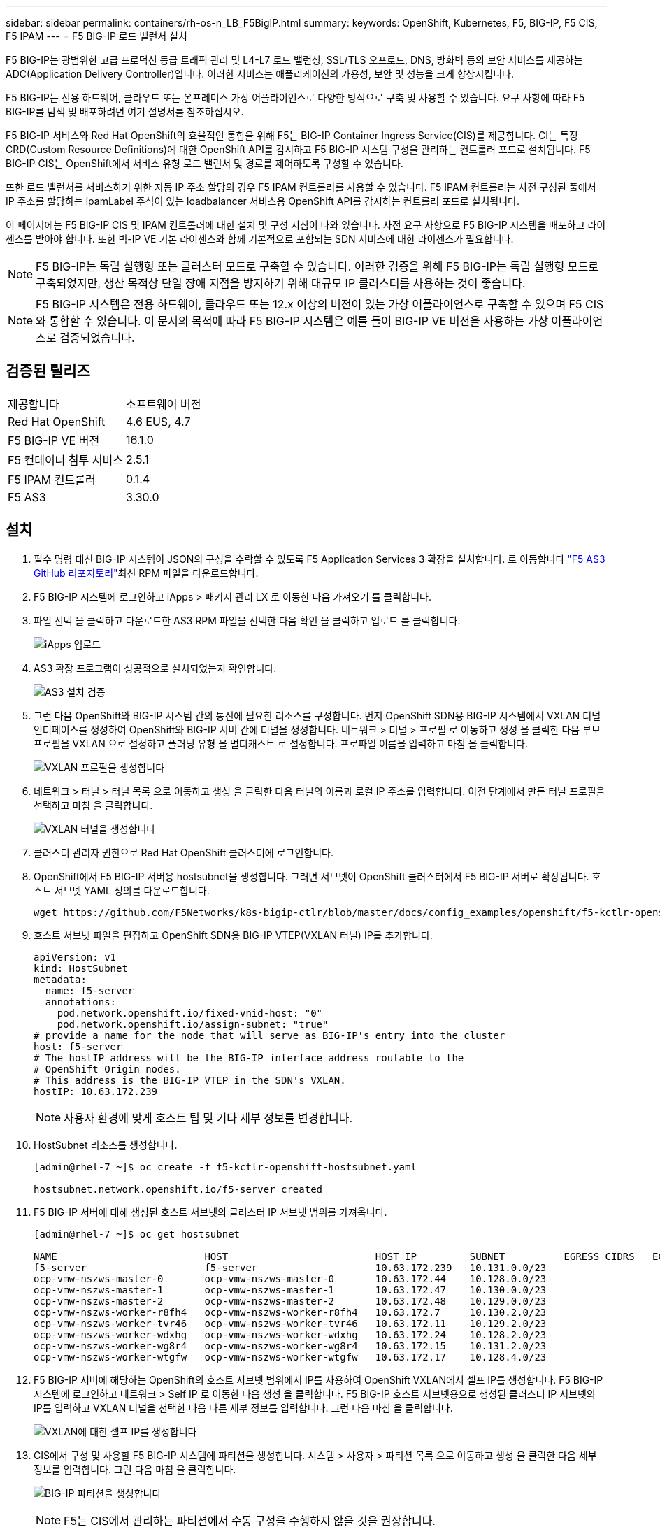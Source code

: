 ---
sidebar: sidebar 
permalink: containers/rh-os-n_LB_F5BigIP.html 
summary:  
keywords: OpenShift, Kubernetes, F5, BIG-IP, F5 CIS, F5 IPAM 
---
= F5 BIG-IP 로드 밸런서 설치


F5 BIG-IP는 광범위한 고급 프로덕션 등급 트래픽 관리 및 L4-L7 로드 밸런싱, SSL/TLS 오프로드, DNS, 방화벽 등의 보안 서비스를 제공하는 ADC(Application Delivery Controller)입니다. 이러한 서비스는 애플리케이션의 가용성, 보안 및 성능을 크게 향상시킵니다.

F5 BIG-IP는 전용 하드웨어, 클라우드 또는 온프레미스 가상 어플라이언스로 다양한 방식으로 구축 및 사용할 수 있습니다. 요구 사항에 따라 F5 BIG-IP를 탐색 및 배포하려면 여기 설명서를 참조하십시오.

F5 BIG-IP 서비스와 Red Hat OpenShift의 효율적인 통합을 위해 F5는 BIG-IP Container Ingress Service(CIS)를 제공합니다. CI는 특정 CRD(Custom Resource Definitions)에 대한 OpenShift API를 감시하고 F5 BIG-IP 시스템 구성을 관리하는 컨트롤러 포드로 설치됩니다. F5 BIG-IP CIS는 OpenShift에서 서비스 유형 로드 밸런서 및 경로를 제어하도록 구성할 수 있습니다.

또한 로드 밸런서를 서비스하기 위한 자동 IP 주소 할당의 경우 F5 IPAM 컨트롤러를 사용할 수 있습니다. F5 IPAM 컨트롤러는 사전 구성된 풀에서 IP 주소를 할당하는 ipamLabel 주석이 있는 loadbalancer 서비스용 OpenShift API를 감시하는 컨트롤러 포드로 설치됩니다.

이 페이지에는 F5 BIG-IP CIS 및 IPAM 컨트롤러에 대한 설치 및 구성 지침이 나와 있습니다. 사전 요구 사항으로 F5 BIG-IP 시스템을 배포하고 라이센스를 받아야 합니다. 또한 빅-IP VE 기본 라이센스와 함께 기본적으로 포함되는 SDN 서비스에 대한 라이센스가 필요합니다.


NOTE: F5 BIG-IP는 독립 실행형 또는 클러스터 모드로 구축할 수 있습니다. 이러한 검증을 위해 F5 BIG-IP는 독립 실행형 모드로 구축되었지만, 생산 목적상 단일 장애 지점을 방지하기 위해 대규모 IP 클러스터를 사용하는 것이 좋습니다.


NOTE: F5 BIG-IP 시스템은 전용 하드웨어, 클라우드 또는 12.x 이상의 버전이 있는 가상 어플라이언스로 구축할 수 있으며 F5 CIS와 통합할 수 있습니다. 이 문서의 목적에 따라 F5 BIG-IP 시스템은 예를 들어 BIG-IP VE 버전을 사용하는 가상 어플라이언스로 검증되었습니다.



== 검증된 릴리즈

|===


| 제공합니다 | 소프트웨어 버전 


| Red Hat OpenShift | 4.6 EUS, 4.7 


| F5 BIG-IP VE 버전 | 16.1.0 


| F5 컨테이너 침투 서비스 | 2.5.1 


| F5 IPAM 컨트롤러 | 0.1.4 


| F5 AS3 | 3.30.0 
|===


== 설치

. 필수 명령 대신 BIG-IP 시스템이 JSON의 구성을 수락할 수 있도록 F5 Application Services 3 확장을 설치합니다. 로 이동합니다 https://github.com/F5Networks/f5-appsvcs-extension/releases["F5 AS3 GitHub 리포지토리"^]최신 RPM 파일을 다운로드합니다.
. F5 BIG-IP 시스템에 로그인하고 iApps > 패키지 관리 LX 로 이동한 다음 가져오기 를 클릭합니다.
. 파일 선택 을 클릭하고 다운로드한 AS3 RPM 파일을 선택한 다음 확인 을 클릭하고 업로드 를 클릭합니다.
+
image:redhat_openshift_image109.jpg["iApps 업로드"]

. AS3 확장 프로그램이 성공적으로 설치되었는지 확인합니다.
+
image:redhat_openshift_image110.jpg["AS3 설치 검증"]

. 그런 다음 OpenShift와 BIG-IP 시스템 간의 통신에 필요한 리소스를 구성합니다. 먼저 OpenShift SDN용 BIG-IP 시스템에서 VXLAN 터널 인터페이스를 생성하여 OpenShift와 BIG-IP 서버 간에 터널을 생성합니다. 네트워크 > 터널 > 프로필 로 이동하고 생성 을 클릭한 다음 부모 프로필을 VXLAN 으로 설정하고 플러딩 유형 을 멀티캐스트 로 설정합니다. 프로파일 이름을 입력하고 마침 을 클릭합니다.
+
image:redhat_openshift_image111.jpg["VXLAN 프로필을 생성합니다"]

. 네트워크 > 터널 > 터널 목록 으로 이동하고 생성 을 클릭한 다음 터널의 이름과 로컬 IP 주소를 입력합니다. 이전 단계에서 만든 터널 프로필을 선택하고 마침 을 클릭합니다.
+
image:redhat_openshift_image112.jpg["VXLAN 터널을 생성합니다"]

. 클러스터 관리자 권한으로 Red Hat OpenShift 클러스터에 로그인합니다.
. OpenShift에서 F5 BIG-IP 서버용 hostsubnet을 생성합니다. 그러면 서브넷이 OpenShift 클러스터에서 F5 BIG-IP 서버로 확장됩니다. 호스트 서브넷 YAML 정의를 다운로드합니다.
+
[source, cli]
----
wget https://github.com/F5Networks/k8s-bigip-ctlr/blob/master/docs/config_examples/openshift/f5-kctlr-openshift-hostsubnet.yaml
----
. 호스트 서브넷 파일을 편집하고 OpenShift SDN용 BIG-IP VTEP(VXLAN 터널) IP를 추가합니다.
+
[source, cli]
----
apiVersion: v1
kind: HostSubnet
metadata:
  name: f5-server
  annotations:
    pod.network.openshift.io/fixed-vnid-host: "0"
    pod.network.openshift.io/assign-subnet: "true"
# provide a name for the node that will serve as BIG-IP's entry into the cluster
host: f5-server
# The hostIP address will be the BIG-IP interface address routable to the
# OpenShift Origin nodes.
# This address is the BIG-IP VTEP in the SDN's VXLAN.
hostIP: 10.63.172.239
----
+

NOTE: 사용자 환경에 맞게 호스트 팁 및 기타 세부 정보를 변경합니다.

. HostSubnet 리소스를 생성합니다.
+
[listing]
----
[admin@rhel-7 ~]$ oc create -f f5-kctlr-openshift-hostsubnet.yaml

hostsubnet.network.openshift.io/f5-server created
----
. F5 BIG-IP 서버에 대해 생성된 호스트 서브넷의 클러스터 IP 서브넷 범위를 가져옵니다.
+
[listing]
----
[admin@rhel-7 ~]$ oc get hostsubnet

NAME                         HOST                         HOST IP         SUBNET          EGRESS CIDRS   EGRESS IPS
f5-server                    f5-server                    10.63.172.239   10.131.0.0/23
ocp-vmw-nszws-master-0       ocp-vmw-nszws-master-0       10.63.172.44    10.128.0.0/23
ocp-vmw-nszws-master-1       ocp-vmw-nszws-master-1       10.63.172.47    10.130.0.0/23
ocp-vmw-nszws-master-2       ocp-vmw-nszws-master-2       10.63.172.48    10.129.0.0/23
ocp-vmw-nszws-worker-r8fh4   ocp-vmw-nszws-worker-r8fh4   10.63.172.7     10.130.2.0/23
ocp-vmw-nszws-worker-tvr46   ocp-vmw-nszws-worker-tvr46   10.63.172.11    10.129.2.0/23
ocp-vmw-nszws-worker-wdxhg   ocp-vmw-nszws-worker-wdxhg   10.63.172.24    10.128.2.0/23
ocp-vmw-nszws-worker-wg8r4   ocp-vmw-nszws-worker-wg8r4   10.63.172.15    10.131.2.0/23
ocp-vmw-nszws-worker-wtgfw   ocp-vmw-nszws-worker-wtgfw   10.63.172.17    10.128.4.0/23
----
. F5 BIG-IP 서버에 해당하는 OpenShift의 호스트 서브넷 범위에서 IP를 사용하여 OpenShift VXLAN에서 셀프 IP를 생성합니다. F5 BIG-IP 시스템에 로그인하고 네트워크 > Self IP 로 이동한 다음 생성 을 클릭합니다. F5 BIG-IP 호스트 서브넷용으로 생성된 클러스터 IP 서브넷의 IP를 입력하고 VXLAN 터널을 선택한 다음 다른 세부 정보를 입력합니다. 그런 다음 마침 을 클릭합니다.
+
image:redhat_openshift_image113.jpg["VXLAN에 대한 셀프 IP를 생성합니다"]

. CIS에서 구성 및 사용할 F5 BIG-IP 시스템에 파티션을 생성합니다. 시스템 > 사용자 > 파티션 목록 으로 이동하고 생성 을 클릭한 다음 세부 정보를 입력합니다. 그런 다음 마침 을 클릭합니다.
+
image:redhat_openshift_image114.jpg["BIG-IP 파티션을 생성합니다"]

+

NOTE: F5는 CIS에서 관리하는 파티션에서 수동 구성을 수행하지 않을 것을 권장합니다.

. OperatorHub의 연산자를 사용하여 F5 BIG-IP CIS를 설치합니다. 클러스터 관리자 권한으로 Red Hat OpenShift 클러스터에 로그인하고 F5 BIG-IP 시스템 로그인 자격 증명을 사용하여 암호를 생성합니다. 이는 운영자의 필수 조건입니다.
+
[listing]
----
[admin@rhel-7 ~]$ oc create secret generic bigip-login -n kube-system --from-literal=username=admin --from-literal=password=admin

secret/bigip-login created
----
. F5 CIS CRD를 설치합니다.
+
[listing]
----
[admin@rhel-7 ~]$ oc apply -f https://raw.githubusercontent.com/F5Networks/k8s-bigip-ctlr/master/docs/config_examples/crd/Install/customresourcedefinitions.yml

customresourcedefinition.apiextensions.k8s.io/virtualservers.cis.f5.com created
customresourcedefinition.apiextensions.k8s.io/tlsprofiles.cis.f5.com created
customresourcedefinition.apiextensions.k8s.io/transportservers.cis.f5.com created
customresourcedefinition.apiextensions.k8s.io/externaldnss.cis.f5.com created
customresourcedefinition.apiextensions.k8s.io/ingresslinks.cis.f5.com created
----
. Operators > OperatorHub 로 이동하고 키워드 F5 를 검색한 다음 F5 Container Ingress Service 타일을 클릭합니다.
+
image:redhat_openshift_image115.jpg["OperatorHub의 F5 CIS"]

. 운영자 정보를 읽고 설치를 클릭하십시오.
+
image:redhat_openshift_image116.jpg["OperatorHub의 F5 CIS 정보 타일"]

. Install operator(설치 작업자) 화면에서 모든 기본 매개변수를 그대로 두고 Install(설치) 을 클릭합니다.
+
image:redhat_openshift_image117.jpg["F5 CIS 연산자를 설치합니다"]

. 운전자를 설치하는 데 시간이 걸립니다.
+
image:redhat_openshift_image118.jpg["F5 CIS 작동자 설치 진행"]

. 운용자 설치 후 Installation Successful 메시지가 출력된다.
. Operators > Installed Operators 로 이동하고 F5 Container Ingress Service 를 클릭한 다음 F5BigIpCtlr 타일에서 Create instance 를 클릭합니다.
+
image:redhat_openshift_image119.jpg["F5BigIpCtlr을 생성합니다"]

. YAML View(YAML 보기) 를 클릭하고 필요한 매개변수를 업데이트한 후 다음 내용을 붙여 넣습니다.
+

NOTE: 콘텐츠를 복사하기 전에 설정 값을 반영하도록 아래의 매개 변수 'bigip_partition', 'openshift_sdn_name', 'bigip_url' 및 'bigip_login_secret'을 업데이트합니다.

+
[listing]
----
apiVersion: cis.f5.com/v1
kind: F5BigIpCtlr
metadata:
  name: f5-server
  namespace: openshift-operators
spec:
  args:
    log_as3_response: true
    agent: as3
    log_level: DEBUG
    bigip_partition: ocp-vmw
    openshift_sdn_name: /Common/openshift_vxlan
    bigip_url: 10.61.181.19
    insecure: true
    pool-member-type: cluster
    custom_resource_mode: true
    as3_validation: true
    ipam: true
    manage_configmaps: true
  bigip_login_secret: bigip-login
  image:
    pullPolicy: Always
    repo: f5networks/cntr-ingress-svcs
    user: registry.connect.redhat.com
  namespace: kube-system
  rbac:
    create: true
  resources: {}
  serviceAccount:
    create: true
  version: latest
----
. 이 콘텐츠를 붙여 넣은 후 만들기 를 클릭합니다. 그러면 kubbe-system 네임스페이스에 CIS 포드가 설치됩니다.
+
image:redhat_openshift_image120.jpg["F5 CIS Pod를 확인합니다"]

+

NOTE: 기본적으로 Red Hat OpenShift는 L7 로드 밸런싱을 위해 경로를 통해 서비스를 노출하는 방법을 제공합니다. 내장된 OpenShift 라우터는 이러한 경로의 트래픽을 광고 및 처리하는 역할을 합니다. 그러나 F5 CIS를 구성하여 외부 F5 BIG-IP 시스템을 통한 라우트를 지원할 수도 있습니다. 이 시스템은 보조 라우터로 실행하거나 자체 호스팅된 OpenShift 라우터에 대한 대체 라우터로 실행할 수 있습니다. CI는 OpenShift 라우트의 라우터 역할을 하는 BIG-IP 시스템에 가상 서버를 생성하고 BIG-IP는 광고 및 트래픽 라우팅을 처리합니다. 이 기능을 활성화하는 매개변수에 대한 자세한 내용은 여기 에서 설명서를 참조하십시오. 이러한 매개 변수는 APPS/v1 API의 OpenShift 배포 리소스에 대해 정의됩니다. 따라서 F5BigIpCtlr 리소스 cis.f5.com/v1 API와 함께 사용할 경우 매개변수 이름에 대한 하이픈(-)을 밑줄(_)으로 바꿉니다.

. CIS 자원 생성에 전달되는 인자는 IPAM:TRUE, CUSTOM_RESOURCE_MODE:TRUE입니다. 이러한 매개변수는 IPAM 컨트롤러와 CIS 통합을 활성화하는 데 필요합니다. F5 IPAM 리소스를 생성하여 CIS가 IPAM 통합을 활성화했는지 확인합니다.
+
[listing]
----
[admin@rhel-7 ~]$ oc get f5ipam -n kube-system

NAMESPACE   NAME                       	 	AGE
kube-system   ipam.10.61.181.19.ocp-vmw  	 43s
----
. F5 IPAM 컨트롤러에 필요한 서비스 계정, 역할 및 rolebinding을 만듭니다. YAML 파일을 생성하고 다음 내용을 붙여 넣습니다.
+
[listing]
----
[admin@rhel-7 ~]$ vi f5-ipam-rbac.yaml

kind: ClusterRole
apiVersion: rbac.authorization.k8s.io/v1
metadata:
  name: ipam-ctlr-clusterrole
rules:
  - apiGroups: ["fic.f5.com"]
    resources: ["ipams","ipams/status"]
    verbs: ["get", "list", "watch", "update", "patch"]
---
kind: ClusterRoleBinding
apiVersion: rbac.authorization.k8s.io/v1
metadata:
  name: ipam-ctlr-clusterrole-binding
  namespace: kube-system
roleRef:
  apiGroup: rbac.authorization.k8s.io
  kind: ClusterRole
  name: ipam-ctlr-clusterrole
subjects:
  - apiGroup: ""
    kind: ServiceAccount
    name: ipam-ctlr
    namespace: kube-system
---
apiVersion: v1
kind: ServiceAccount
metadata:
  name: ipam-ctlr
  namespace: kube-system
----
. 리소스를 생성합니다.
+
[listing]
----
[admin@rhel-7 ~]$ oc create -f f5-ipam-rbac.yaml

clusterrole.rbac.authorization.k8s.io/ipam-ctlr-clusterrole created
clusterrolebinding.rbac.authorization.k8s.io/ipam-ctlr-clusterrole-binding created
serviceaccount/ipam-ctlr created
----
. YAML 파일을 생성하고 아래에 제공된 F5 IPAM 배포 정의를 붙여 넣습니다.
+

NOTE: 아래 SPEC.template.spec.containers[0].args의 IP 범위 매개 변수를 업데이트하여 설정에 해당하는 ipamLabels 및 IP 주소 범위를 반영합니다.

+

NOTE: IPAM 컨트롤러가 정의된 범위에서 IP 주소를 검색하고 할당하기 위해서는 ipamlabels ["range1" 및 "range2"(아래 예의 경우)에 부하 분산 장치 유형의 서비스에 대한 주석을 달아야 합니다.

+
[listing]
----
[admin@rhel-7 ~]$ vi f5-ipam-deployment.yaml

apiVersion: apps/v1
kind: Deployment
metadata:
  labels:
    name: f5-ipam-controller
  name: f5-ipam-controller
  namespace: kube-system
spec:
  replicas: 1
  selector:
    matchLabels:
      app: f5-ipam-controller
  template:
    metadata:
      creationTimestamp: null
      labels:
        app: f5-ipam-controller
    spec:
      containers:
      - args:
        - --orchestration=openshift
        - --ip-range='{"range1":"10.63.172.242-10.63.172.249", "range2":"10.63.170.111-10.63.170.129"}'
        - --log-level=DEBUG
        command:
        - /app/bin/f5-ipam-controller
        image: registry.connect.redhat.com/f5networks/f5-ipam-controller:latest
        imagePullPolicy: IfNotPresent
        name: f5-ipam-controller
      dnsPolicy: ClusterFirst
      restartPolicy: Always
      schedulerName: default-scheduler
      securityContext: {}
      serviceAccount: ipam-ctlr
      serviceAccountName: ipam-ctlr
----
. F5 IPAM 컨트롤러 배포를 생성합니다.
+
[listing]
----
[admin@rhel-7 ~]$ oc create -f f5-ipam-deployment.yaml

deployment/f5-ipam-controller created
----
. F5 IPAM 컨트롤러 포드가 실행 중인지 확인합니다.
+
[listing]
----
[admin@rhel-7 ~]$ oc get pods -n kube-system

NAME                                       READY   STATUS    RESTARTS   AGE
f5-ipam-controller-5986cff5bd-2bvn6        1/1     Running   0          30s
f5-server-f5-bigip-ctlr-5d7578667d-qxdgj   1/1     Running   0          14m
----
. F5 IPAM 스키마를 만듭니다.
+
[listing]
----
[admin@rhel-7 ~]$ oc create -f https://raw.githubusercontent.com/F5Networks/f5-ipam-controller/main/docs/_static/schemas/ipam_schema.yaml

customresourcedefinition.apiextensions.k8s.io/ipams.fic.f5.com
----




== 검증

. loadbalancer 형식의 서비스를 생성합니다
+
[listing]
----
[admin@rhel-7 ~]$ vi example_svc.yaml

apiVersion: v1
kind: Service
metadata:
  annotations:
    cis.f5.com/ipamLabel: range1
  labels:
    app: f5-demo-test
  name: f5-demo-test
  namespace: default
spec:
  ports:
  - name: f5-demo-test
    port: 80
    protocol: TCP
    targetPort: 80
  selector:
    app: f5-demo-test
  sessionAffinity: None
  type: LoadBalancer
----
+
[listing]
----
[admin@rhel-7 ~]$ oc create -f example_svc.yaml

service/f5-demo-test created
----
. IPAM Controller가 외부 IP를 할당하는지 확인한다.
+
[listing]
----
[admin@rhel-7 ~]$ oc get svc

NAME           TYPE           CLUSTER-IP       EXTERNAL-IP                            PORT(S)        AGE
f5-demo-test   LoadBalancer   172.30.210.108   10.63.172.242                          80:32605/TCP   27s
----
. 배포를 생성하고 생성된 로드 밸런서 서비스를 사용합니다.
+
[listing]
----
[admin@rhel-7 ~]$ vi example_deployment.yaml

apiVersion: apps/v1
kind: Deployment
metadata:
  labels:
    app: f5-demo-test
  name: f5-demo-test
spec:
  replicas: 2
  selector:
    matchLabels:
      app: f5-demo-test
  template:
    metadata:
      labels:
        app: f5-demo-test
    spec:
      containers:
      - env:
        - name: service_name
          value: f5-demo-test
        image: nginx
        imagePullPolicy: Always
        name: f5-demo-test
        ports:
        - containerPort: 80
          protocol: TCP
----
+
[listing]
----
[admin@rhel-7 ~]$ oc create -f example_deployment.yaml

deployment/f5-demo-test created
----
. Pod가 실행 중인지 확인합니다.
+
[listing]
----
[admin@rhel-7 ~]$ oc get pods

NAME                            READY   STATUS    RESTARTS   AGE
f5-demo-test-57c46f6f98-47wwp   1/1     Running   0          27s
f5-demo-test-57c46f6f98-cl2m8   1/1     Running   0          27s
----
. OpenShift에서 loadbalancer 유형의 서비스를 위해 BIG-IP 시스템에 해당 가상 서버가 생성되었는지 확인한다. Local Traffic > Virtual Servers > Virtual Server List로 이동합니다.
+
image:redhat_openshift_image121.jpg["해당 서비스 유형 로드 밸런싱 장치에 대한 BIG-IP 가상 서버 생성을 확인합니다"]



link:rh-os-n_use_cases.html["다음으로: 솔루션 검증/사용 사례: NetApp 및 Red Hat OpenShift"]
